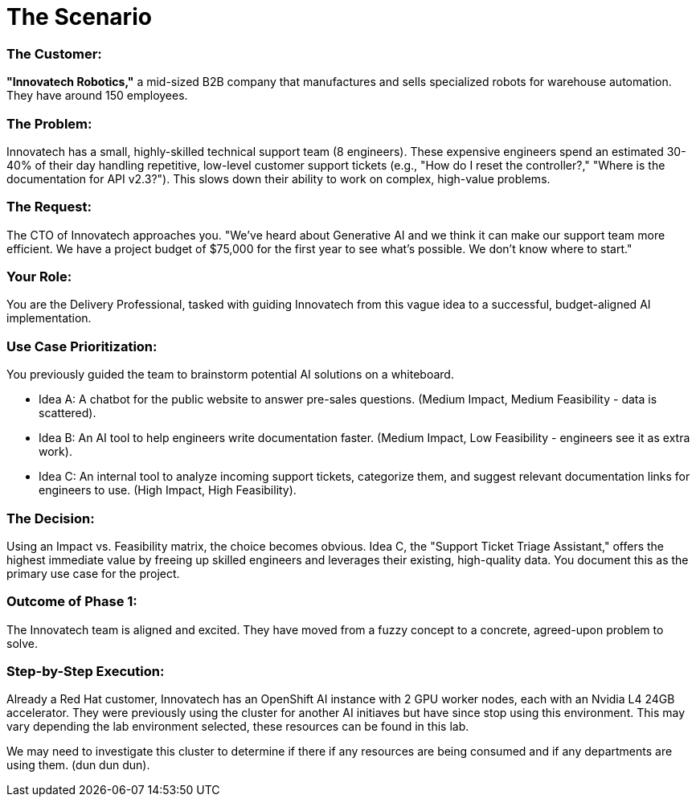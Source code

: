 = The Scenario

=== The Customer: 

*"Innovatech Robotics,"* a mid-sized B2B company that manufactures and sells specialized robots for warehouse automation. They have around 150 employees.

=== The Problem: 

Innovatech has a small, highly-skilled technical support team (8 engineers). These expensive engineers spend an estimated 30-40% of their day handling repetitive, low-level customer support tickets (e.g., "How do I reset the controller?," "Where is the documentation for API v2.3?"). This slows down their ability to work on complex, high-value problems.

=== The Request: 

The CTO of Innovatech approaches you. "We've heard about Generative AI and we think it can make our support team more efficient. We have a project budget of $75,000 for the first year to see what's possible. We don't know where to start."

=== Your Role: 

You are the Delivery Professional, tasked with guiding Innovatech from this vague idea to a successful, budget-aligned AI implementation.

=== Use Case Prioritization: 

You previously guided the team to brainstorm potential AI solutions on a whiteboard.


* Idea A: A chatbot for the public website to answer pre-sales questions. (Medium Impact, Medium Feasibility - data is scattered).
* Idea B: An AI tool to help engineers write documentation faster. (Medium Impact, Low Feasibility - engineers see it as extra work).
* Idea C: An internal tool to analyze incoming support tickets, categorize them, and suggest relevant documentation links for engineers to use. (High Impact, High Feasibility).

=== The Decision: 

Using an Impact vs. Feasibility matrix, the choice becomes obvious. Idea C, the "Support Ticket Triage Assistant," offers the highest immediate value by freeing up skilled engineers and leverages their existing, high-quality data. You document this as the primary use case for the project.


=== Outcome of Phase 1: 

The Innovatech team is aligned and excited. They have moved from a fuzzy concept to a concrete, agreed-upon problem to solve.

=== Step-by-Step Execution:

Already a Red Hat customer, Innovatech has an OpenShift AI instance with 2 GPU worker nodes, each with an Nvidia L4 24GB accelerator. They were previously using the cluster for another AI initiaves but have since stop using this environment. This may vary depending the lab environment selected, these resources can be found in this lab. 

We may need to investigate this cluster to determine if there if any resources are being consumed and if any departments are using them. (dun dun dun).
